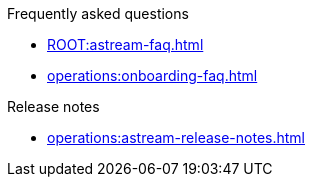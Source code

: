 .Frequently asked questions
* xref:ROOT:astream-faq.adoc[]
* xref:operations:onboarding-faq.adoc[]

.Release notes
* xref:operations:astream-release-notes.adoc[]
